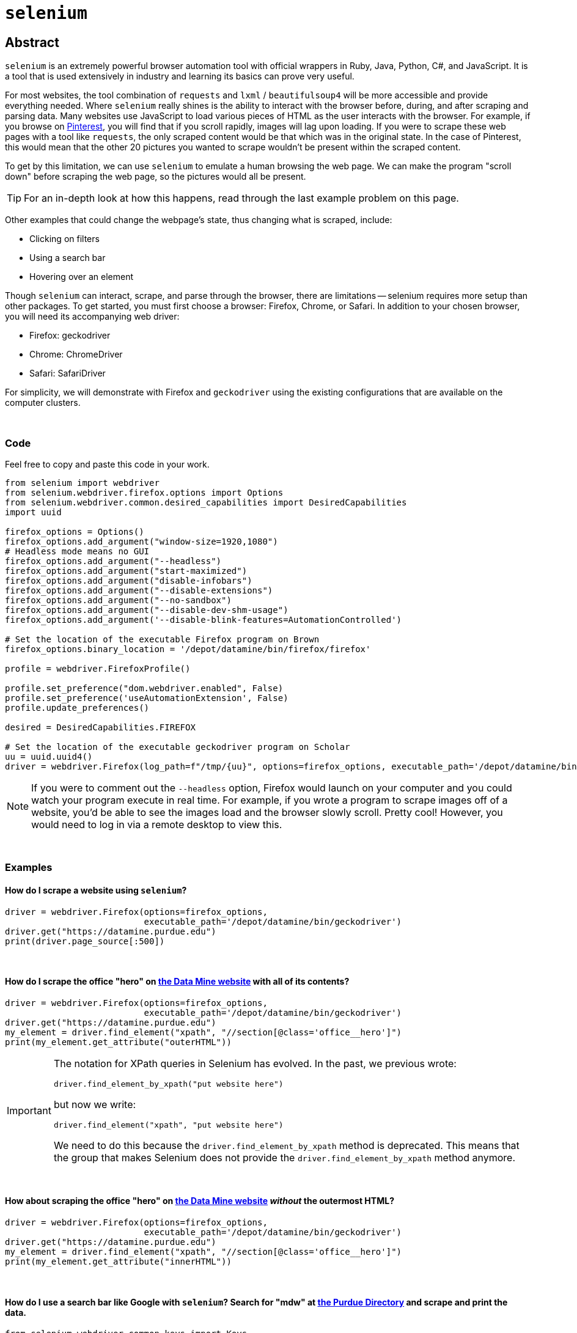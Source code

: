 = `selenium`

== Abstract

`selenium` is an extremely powerful browser automation tool with official wrappers in Ruby, Java, Python, C#, and JavaScript. It is a tool that is used extensively in industry and learning its basics can prove very useful.

For most websites, the tool combination of `requests` and `lxml` / `beautifulsoup4` will be more accessible and provide everything needed. Where `selenium` really shines is the ability to interact with the browser before, during, and after scraping and parsing data. Many websites use JavaScript to load various pieces of HTML as the user interacts with the browser. For example, if you browse on https://pinterest.com[Pinterest], you will find that if you scroll rapidly, images will lag upon loading. If you were to scrape these web pages with a tool like `requests`, the only scraped content would be that which was in the original state. In the case of Pinterest, this would mean that the other 20 pictures you wanted to scrape wouldn't be present within the scraped content. 

To get by this limitation, we can use `selenium` to emulate a human browsing the web page. We can make the program "scroll down" before scraping the web page, so the pictures would all be present.

[TIP]
====
For an in-depth look at how this happens, read through the last example problem on this page.
====

Other examples that could change the webpage's state, thus changing what is scraped, include:

* Clicking on filters
* Using a search bar
* Hovering over an element


Though `selenium` can interact, scrape, and parse through the browser, there are limitations -- selenium requires more setup than other packages. To get started, you must first choose a browser: Firefox, Chrome, or Safari. In addition to your chosen browser, you will need its accompanying web driver:

* Firefox: geckodriver
* Chrome: ChromeDriver
* Safari: SafariDriver

For simplicity, we will demonstrate with Firefox and `geckodriver` using the existing configurations that are available on the computer clusters. 

{sp} +

=== Code

Feel free to copy and paste this code in your work.

[source,python]
----
from selenium import webdriver
from selenium.webdriver.firefox.options import Options
from selenium.webdriver.common.desired_capabilities import DesiredCapabilities
import uuid

firefox_options = Options()
firefox_options.add_argument("window-size=1920,1080")
# Headless mode means no GUI
firefox_options.add_argument("--headless")
firefox_options.add_argument("start-maximized")
firefox_options.add_argument("disable-infobars")
firefox_options.add_argument("--disable-extensions")
firefox_options.add_argument("--no-sandbox")
firefox_options.add_argument("--disable-dev-shm-usage")
firefox_options.add_argument('--disable-blink-features=AutomationControlled')

# Set the location of the executable Firefox program on Brown
firefox_options.binary_location = '/depot/datamine/bin/firefox/firefox'

profile = webdriver.FirefoxProfile()

profile.set_preference("dom.webdriver.enabled", False)
profile.set_preference('useAutomationExtension', False)
profile.update_preferences()

desired = DesiredCapabilities.FIREFOX

# Set the location of the executable geckodriver program on Scholar
uu = uuid.uuid4()
driver = webdriver.Firefox(log_path=f"/tmp/{uu}", options=firefox_options, executable_path='/depot/datamine/bin/geckodriver', firefox_profile=profile, desired_capabilities=desired)
----

[NOTE]
====
If you were to comment out the `--headless` option, Firefox would launch on your computer and you could watch your program execute in real time. For example, if you wrote a program to scrape images off of a website, you'd be able to see the images load and the browser slowly scroll. Pretty cool! However, you would need to log in via a remote desktop to view this.
====

{sp}+

=== Examples

==== How do I scrape a website using `selenium`?

[source,python]
----
driver = webdriver.Firefox(options=firefox_options,
                           executable_path='/depot/datamine/bin/geckodriver')
driver.get("https://datamine.purdue.edu")
print(driver.page_source[:500])
----

{sp}+

==== How do I scrape the office "hero" on https://datamine.purdue.edu/[the Data Mine website] with all of its contents?

[source,python]
----
driver = webdriver.Firefox(options=firefox_options,
                           executable_path='/depot/datamine/bin/geckodriver')
driver.get("https://datamine.purdue.edu")
my_element = driver.find_element("xpath", "//section[@class='office__hero']")
print(my_element.get_attribute("outerHTML"))
----

[IMPORTANT]
====
The notation for XPath queries in Selenium has evolved.  In the past, we previous wrote:

`driver.find_element_by_xpath("put website here")`

but now we write:

`driver.find_element("xpath", "put website here")`

We need to do this because the `driver.find_element_by_xpath` method is deprecated.  This means that the group that makes Selenium does not provide the `driver.find_element_by_xpath` method anymore.
====


{sp}+

==== How about scraping the office "hero" on https://datamine.purdue.edu/[the Data Mine website] _without_ the outermost HTML?

[source,python]
----
driver = webdriver.Firefox(options=firefox_options, 
                           executable_path='/depot/datamine/bin/geckodriver')
driver.get("https://datamine.purdue.edu")
my_element = driver.find_element("xpath", "//section[@class='office__hero']")
print(my_element.get_attribute("innerHTML"))
----

{sp}+

==== How do I use a search bar like Google with `selenium`? Search for "mdw" at https://purdue.edu/directory[the Purdue Directory] and scrape and print the data.

[source,python]
----
from selenium.webdriver.common.keys import Keys
import time

driver = webdriver.Firefox(options=firefox_options,
                           executable_path='/depot/datamine/bin/geckodriver')

# get the webpage
driver.get("https://www.purdue.edu/directory")

# isolate the search bar "input" element
element = driver.find_element("xpath", "//input[@id='basicSearchInput']")

# use "send_keys" to type in the search bar
element.send_keys("mdw")

# just like when you use a browser, you either need to push "enter" or click on the search button. This time, we will press enter.
# Note that this is where we needed the import statement
element.send_keys(Keys.RETURN)

# We can delay the program to allow the page to load
time.sleep(5)

# get the table(s)
elements = driver.find_elements("xpath", "//table[@class='more']")

# how many tables are there?
print(len(elements))
----

Alternatively, we could press the Search button instead of sending enter:
[source,python]
----
# comment out the Keys.RETURN command
# element.send_keys(Keys.RETURN)

# find the button to execute the search
button = driver.find_element("xpath", "//a[@id='glass']")

# click the button
button.click()
----

Either way, we get a table that looks like this:
[source,python]
----
<table class="more">
    <thead>
        <tr>
            <th scope="col" colspan="2">mark daniel ward</th>
        </tr>
    </thead>
    <tbody>
        <tr>
            <th class="icon-key" scope="row">Alias</th>
            <td>mdw</td>
        </tr>
        <tr>
            <th class="icon-envelope-alt">Email</th>
            <td><a href="mailto:mdw@purdue.edu">mdw@purdue.edu</a></td>
        </tr>
        <tr>
            <th class="icon-library" scope="row">Campus</th>
            <td>west lafayette</td>
        </tr>
        <tr>
            <th class="icon-sitemap">Department</th>
            <td>statistics</td>
        </tr>
        <tr>
            <th class="icon-briefcase" scope="row">Title</th>
            <td>professor of statistics</td>
        </tr>
    </tbody>
</table>
----

This table can then be accessed and parse via the following:
[source,python]
----
# note since we used the plural `find_elements`, elements is a list.
# If we used the singular `find_element`, we wouldn't need the [0] part because we wouldn't have a list
elements[0].get_attribute("outerHTML")

# first get the name using .// which searches starting in the current element
# if we used //, it would search the entire webpage, not just our element
name = elements[0].find_element("xpath", ".//thead/tr/th").text
print(name)

# next, get the alias. The xpath expression first gets the "th" element with class=icon-key. We want the content of the following td element, and since the next "td" element is at the same level of nesting as the "th" element, it is referred to as a "sibling"
# following-sibling::td finds the "td" sibling immediately following the current "th" element
alias = elements[0].find_element("xpath", ".//th[@class='icon-key']/following-sibling::td").text
print(alias)

# next, get the email. If you don't specify what the attribute is equal to, it will evaluate to true if there is any value, and false otherwise.
email = elements[0].find_element("xpath", ".//a[@href]").text
print(email)

# next, get the campus
campus = elements[0].find_element("xpath", ".//th[@class='icon-sitemap']/following-sibling::td").text
print(campus)

# finally, get the title
title = elements[0].find_element("xpath", ".//th[@class='icon-briefcase']/following-sibling::td").text
print(title)
----

{sp}+

==== How do I scrape for https://www.shutterstock.com/search/dog+side+view[these Shutterstock images of dogs]?

Start by opening your chosen browser and inspecting the HTML. Open the https://www.shutterstock.com/search/dog+side+view[webpage] and right click on an image -- selecting "Inspect Element" will give us what we want. You can see that the `img` tag contains all of the information we want. Specifically, look at the link in the `src` attribute: https://image.shutterstock.com/image-photo/young-labrador-retriever-4-months-260nw-97138889.jpg. We need to write a function to scrape an image given a link like that. In addition, we first need to figure out how to extract these image links from the rest of the page.

It looks like the `class` attribute is a bunch of random numbers and letters with little use. With that being said, it looks like the `data-automation` class could be useful. What if we try to extract all elements where `data-automation` equals `mosaic-grid-cell-image`? Let's find out.

[source,python]
----
import requests

response = requests.get('https://www.shutterstock.com/search/dog+side+view')
print(response.text[:500])
----

Hmm, the HTML looks like it might be missing what we want. Let's find out for sure using lxml:

[source,python]
----
import lxml.html

tree = lxml.html.fromstring(response.text)
elements = tree.xpath("//img[@data-automation='mosaic-grid-cell-image']")
print(len(elements))
----

lxml indicates that we have about 100 elements! We probably received a 406 error -- HTML saw us as an attacker or a robot. We can edit the HTML to get around this (so much for their anti-robot system...):

[source,python]
----
my_headers = {'User-Agent': 'Mozilla/5.0'}
html = requests.get('https://www.shutterstock.com/search/dog+side+view', 
                    headers=my_headers)
----

Great! We have access, so let's continue. We want to get the `src` attribute from each element because those links contain the paths to the images we want to scrape:

[source,python]
----
for element in elements:
    print(element.attrib.get("src"))
----

Unfortunately, something has gone wrong: only the first 20 or so image links have been scraped. What is going on here? This is a classic case of the lazy-loading we mentioned at the top of the page. 

Now imagine if you had typed up all the code we provided, only to find that the inherent loading of the website prohibited you from getting what you wanted. This is the pinnacle of using `selenium`; `requests` doesn't have an easy answer to this, so using the setup included in the "Code" section of this page, we can scrape the website like we want to.

Our strategy here is to load the page, scroll down a bit, pause for loading, scroll a little more, and repeat the process _before_ scraping the content. Here's hoping it fixes the issue -- let's find out.

[CAUTION]
====
These settings will work on any Purdue computing cluster. In order to do the same on your own computer you will have to install compatible binaries for Firefox and geckodriver, and modify the paths in the code below accordingly.
====

{sp}+

[source,python]
----
driver.get("https://www.shutterstock.com/search/dog+side+view")

# create a scroll function that emulates scrolling
import time
def scroll(driver, scroll_point):  
    driver.execute_script(f'window.scrollTo(0, {scroll_point});')
    time.sleep(5) 
    
# Needed to get the window size set right
height = driver.execute_script('return document.body.scrollHeight')
driver.set_window_size(900,height+100)

# begin scrolling a bit, 1/4 of the page at a time, maybe
scroll(driver, height/4)
scroll(driver, height*2/4)
scroll(driver, height*3/4)
scroll(driver, height)

# extract the image links
elements = driver.find_elements("xpath", "//img[@data-automation='mosaic-grid-cell-image']")
for element in elements:
  print(element.get_attribute("src"))
----

Perfect! This is what we wanted. The next step would be to follow all of those links to scrape the images themselves. Lucky for us, we know how to program and can have Python do that for us as well.

[source,python]
----
import os
from urllib.parse import urlparse

def get_filename_from_url(url: str) -> str:
    """
    Given a link to a file, return the filename with extension.
    Args:
        url (str): The url of the file.
    Returns:
        str: A string with the filename, including the file extension.
    """
    return os.path.basename(urlparse(url).path)
----

[source,python]
----
import requests
from pathlib import Path
import getpass

def scrape_image(from_url: str, to_dir: str = f'/home/{getpass.getuser()}'):
    """
    Given a url to an image, scrape the image and save the image to the provided directory.
    If no directory is provided, by default, save to the user's home directory.
    Args:
        from_url (str): U
        to_dir (str, optional): [description]. Defaults to f'/home/{getpass.getuser()}'.
    """
    resp = requests.get(from_url)
    
    # this function is from the previous example
    filename = get_filename_from_url(from_url)
    
    # Make directory if doesn't already exist
    Path(to_dir).mkdir(parents=True, exist_ok=True)
    
    file = open(f'{to_dir}/{filename}', "wb")
    file.write(resp.content)
    file.close()
----

All that's left is to cycle through and scrape each image:

[source,python]
----
for element in elements:
    scrape_image(element.get_attribute("src"))
----
